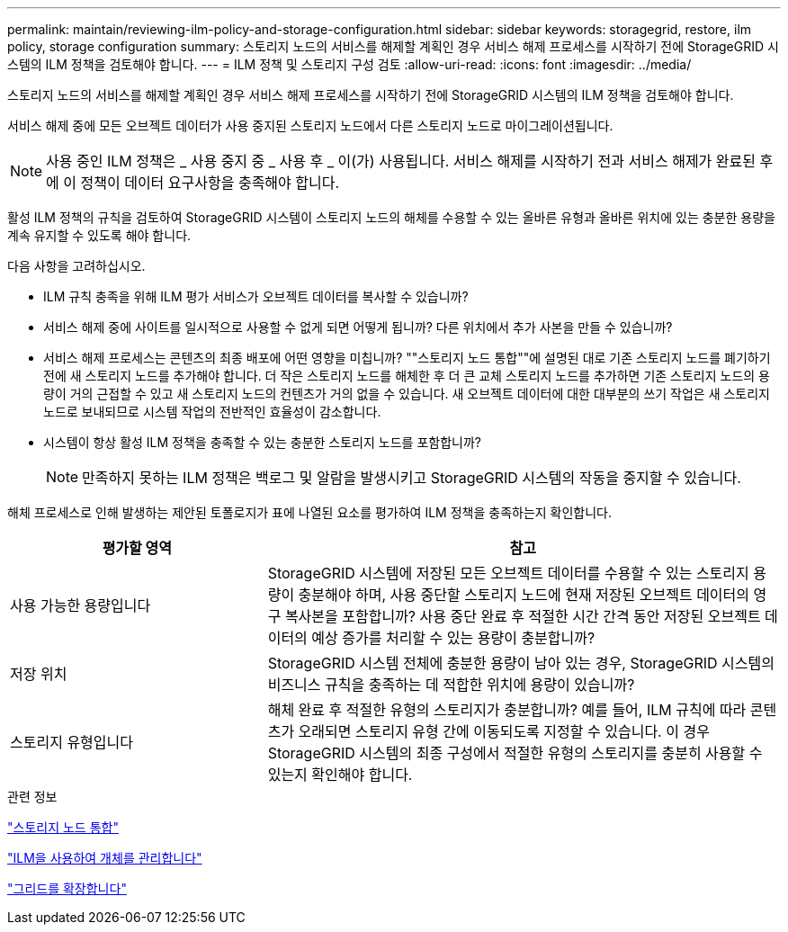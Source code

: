 ---
permalink: maintain/reviewing-ilm-policy-and-storage-configuration.html 
sidebar: sidebar 
keywords: storagegrid, restore, ilm policy, storage configuration 
summary: 스토리지 노드의 서비스를 해제할 계획인 경우 서비스 해제 프로세스를 시작하기 전에 StorageGRID 시스템의 ILM 정책을 검토해야 합니다. 
---
= ILM 정책 및 스토리지 구성 검토
:allow-uri-read: 
:icons: font
:imagesdir: ../media/


[role="lead"]
스토리지 노드의 서비스를 해제할 계획인 경우 서비스 해제 프로세스를 시작하기 전에 StorageGRID 시스템의 ILM 정책을 검토해야 합니다.

서비스 해제 중에 모든 오브젝트 데이터가 사용 중지된 스토리지 노드에서 다른 스토리지 노드로 마이그레이션됩니다.


NOTE: 사용 중인 ILM 정책은 _ 사용 중지 중 _ 사용 후 _ 이(가) 사용됩니다. 서비스 해제를 시작하기 전과 서비스 해제가 완료된 후에 이 정책이 데이터 요구사항을 충족해야 합니다.

활성 ILM 정책의 규칙을 검토하여 StorageGRID 시스템이 스토리지 노드의 해체를 수용할 수 있는 올바른 유형과 올바른 위치에 있는 충분한 용량을 계속 유지할 수 있도록 해야 합니다.

다음 사항을 고려하십시오.

* ILM 규칙 충족을 위해 ILM 평가 서비스가 오브젝트 데이터를 복사할 수 있습니까?
* 서비스 해제 중에 사이트를 일시적으로 사용할 수 없게 되면 어떻게 됩니까? 다른 위치에서 추가 사본을 만들 수 있습니까?
* 서비스 해제 프로세스는 콘텐츠의 최종 배포에 어떤 영향을 미칩니까? ""스토리지 노드 통합""에 설명된 대로 기존 스토리지 노드를 폐기하기 전에 새 스토리지 노드를 추가해야 합니다. 더 작은 스토리지 노드를 해체한 후 더 큰 교체 스토리지 노드를 추가하면 기존 스토리지 노드의 용량이 거의 근접할 수 있고 새 스토리지 노드의 컨텐츠가 거의 없을 수 있습니다. 새 오브젝트 데이터에 대한 대부분의 쓰기 작업은 새 스토리지 노드로 보내되므로 시스템 작업의 전반적인 효율성이 감소합니다.
* 시스템이 항상 활성 ILM 정책을 충족할 수 있는 충분한 스토리지 노드를 포함합니까?
+

NOTE: 만족하지 못하는 ILM 정책은 백로그 및 알람을 발생시키고 StorageGRID 시스템의 작동을 중지할 수 있습니다.



해체 프로세스로 인해 발생하는 제안된 토폴로지가 표에 나열된 요소를 평가하여 ILM 정책을 충족하는지 확인합니다.

[cols="1a,2a"]
|===
| 평가할 영역 | 참고 


 a| 
사용 가능한 용량입니다
 a| 
StorageGRID 시스템에 저장된 모든 오브젝트 데이터를 수용할 수 있는 스토리지 용량이 충분해야 하며, 사용 중단할 스토리지 노드에 현재 저장된 오브젝트 데이터의 영구 복사본을 포함합니까? 사용 중단 완료 후 적절한 시간 간격 동안 저장된 오브젝트 데이터의 예상 증가를 처리할 수 있는 용량이 충분합니까?



 a| 
저장 위치
 a| 
StorageGRID 시스템 전체에 충분한 용량이 남아 있는 경우, StorageGRID 시스템의 비즈니스 규칙을 충족하는 데 적합한 위치에 용량이 있습니까?



 a| 
스토리지 유형입니다
 a| 
해체 완료 후 적절한 유형의 스토리지가 충분합니까? 예를 들어, ILM 규칙에 따라 콘텐츠가 오래되면 스토리지 유형 간에 이동되도록 지정할 수 있습니다. 이 경우 StorageGRID 시스템의 최종 구성에서 적절한 유형의 스토리지를 충분히 사용할 수 있는지 확인해야 합니다.

|===
.관련 정보
link:consolidating-storage-nodes.html["스토리지 노드 통합"]

link:../ilm/index.html["ILM을 사용하여 개체를 관리합니다"]

link:../expand/index.html["그리드를 확장합니다"]
